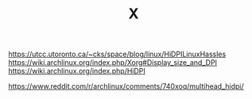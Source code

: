 #+TITLE: X

# DPI

https://utcc.utoronto.ca/~cks/space/blog/linux/HiDPILinuxHassles
https://wiki.archlinux.org/index.php/Xorg#Display_size_and_DPI
https://wiki.archlinux.org/index.php/HiDPI

# MultiHead

https://www.reddit.com/r/archlinux/comments/740xoq/multihead_hidpi/
